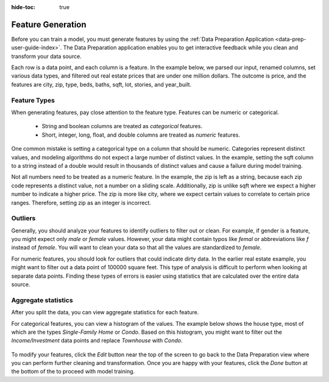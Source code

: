 .. meta::
    :author: Cask Data, Inc.
    :copyright: Copyright © 2018 Cask Data, Inc.

:hide-toc: true

.. _user-guide-mmds-feature-gen:

==================
Feature Generation
==================

Before you can train a model, you must generate features by using the :ref:`Data Preparation Application <data-prep-user-guide-index>`.
The Data Preparation application enables you to get interactive feedback while you clean and transform your data source.

Each row is a data point, and each column is a feature.
In the example below, we parsed our input, renamed columns, set various data types,
and filtered out real estate prices that are under one million dollars.
The outcome is price, and the features are city, zip, type, beds, baths, sqft, lot, stories, and year_built.

.. figure:: /_images/mmds-feature-gen.png
  :figwidth: 100%
  :width: 800px
  :align: center
  :class: bordered-image

Feature Types
-------------

When generating features, pay close attention to the feature type. Features can be numeric or categorical.

  - String and boolean columns are treated as `categorical` features.
  - Short, integer, long, float, and double columns are treated as `numeric` features.

One common mistake is setting a categorical type on a column that should be numeric.
Categories represent distinct values, and modeling algorithms do not expect a large number of distinct values.
In the example, setting the sqft column to a string instead of a double would result in thousands of distinct values
and cause a failure during model training.

Not all numbers need to be treated as a numeric feature. In the example, the zip is left as a string,
because each zip code represents a distinct value, not a number on a sliding scale.
Additionally, zip is unlike sqft where we expect a higher number to indicate a higher price.
The zip is more like city, where we expect certain values to correlate to certain price ranges.
Therefore, setting zip as an integer is incorrect.

Outliers
--------

Generally, you should analyze your features to identify outliers to filter out or clean.
For example, if gender is a feature, you might expect only `male` or `female` values.
However, your data might contain typos like `femal` or abbreviations like `f` instead of `female`.
You will want to clean your data so that all the values are standardized to `female`.

For numeric features, you should look for outliers that could indicate dirty data.
In the earlier real estate example, you might want to filter out a data point of 100000 square feet.
This type of analysis is difficult to perform when looking at separate data points.
Finding these types of errors is easier using statistics that are calculated over the entire data source.

Aggregate statistics
--------------------

After you split the data, you can view aggregate statistics for each feature.

For categorical features, you can view a histogram of the values.
The example below shows the house type, most of which are the types `Single-Family Home` or `Condo`.
Based on this histogram, you might want to filter out the `Income/Investment` data points and replace `Townhouse` with `Condo`.

.. figure:: /_images/mmds-data-split.png
  :figwidth: 100%
  :width: 800px
  :align: center
  :class: bordered-image

To modify your features, click the *Edit* button near the top of the screen to go back to the
Data Preparation view where you can perform further cleaning and transformation.
Once you are happy with your features, click the *Done* button at the bottom of the to proceed with model training.

